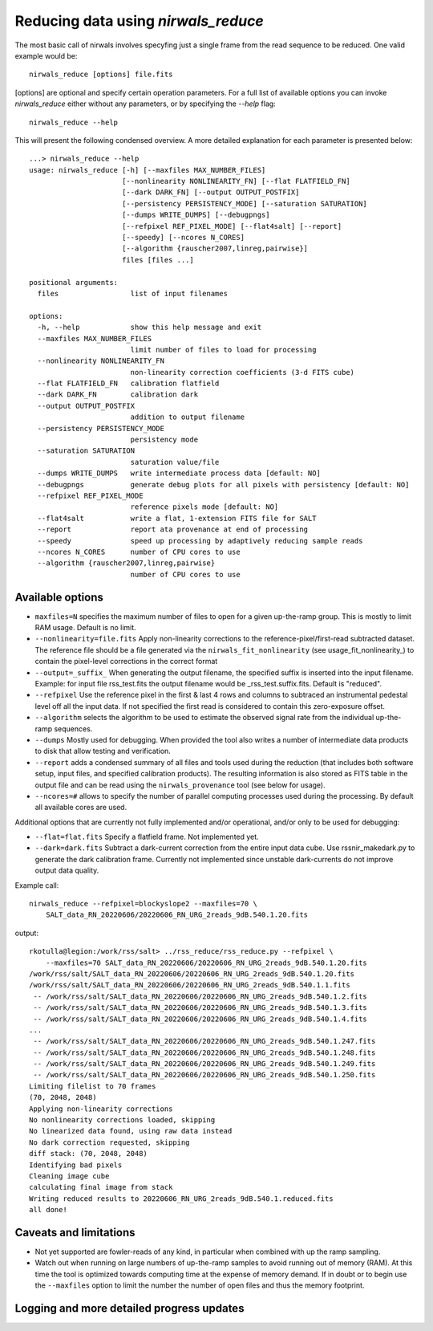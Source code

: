 *************************************
Reducing data using *nirwals_reduce*
*************************************

The most basic call of nirwals involves specyfing just a single frame from
the read sequence to be reduced. One valid example would be::

    nirwals_reduce [options] file.fits

[options] are optional and specify certain operation parameters. For a full list of
available options you can invoke *nirwals_reduce* either without any parameters, or
by specifying the `--help` flag::

    nirwals_reduce --help

This will present the following condensed overview. A more detailed explanation
for each parameter is presented below::

    ...> nirwals_reduce --help
    usage: nirwals_reduce [-h] [--maxfiles MAX_NUMBER_FILES]
                          [--nonlinearity NONLINEARITY_FN] [--flat FLATFIELD_FN]
                          [--dark DARK_FN] [--output OUTPUT_POSTFIX]
                          [--persistency PERSISTENCY_MODE] [--saturation SATURATION]
                          [--dumps WRITE_DUMPS] [--debugpngs]
                          [--refpixel REF_PIXEL_MODE] [--flat4salt] [--report]
                          [--speedy] [--ncores N_CORES]
                          [--algorithm {rauscher2007,linreg,pairwise}]
                          files [files ...]

    positional arguments:
      files                 list of input filenames

    options:
      -h, --help            show this help message and exit
      --maxfiles MAX_NUMBER_FILES
                            limit number of files to load for processing
      --nonlinearity NONLINEARITY_FN
                            non-linearity correction coefficients (3-d FITS cube)
      --flat FLATFIELD_FN   calibration flatfield
      --dark DARK_FN        calibration dark
      --output OUTPUT_POSTFIX
                            addition to output filename
      --persistency PERSISTENCY_MODE
                            persistency mode
      --saturation SATURATION
                            saturation value/file
      --dumps WRITE_DUMPS   write intermediate process data [default: NO]
      --debugpngs           generate debug plots for all pixels with persistency [default: NO]
      --refpixel REF_PIXEL_MODE
                            reference pixels mode [default: NO]
      --flat4salt           write a flat, 1-extension FITS file for SALT
      --report              report ata provenance at end of processing
      --speedy              speed up processing by adaptively reducing sample reads
      --ncores N_CORES      number of CPU cores to use
      --algorithm {rauscher2007,linreg,pairwise}
                            number of CPU cores to use


Available options
=================

- ``maxfiles=N`` specifies the maximum number of files to open for a given up-the-ramp
  group. This is mostly to limit RAM usage. Default is no limit.

- ``--nonlinearity=file.fits`` Apply non-linearity corrections to the
  reference-pixel/first-read subtracted dataset. The reference file should be a file generated
  via the ``nirwals_fit_nonlinearity`` (see usage_fit_nonlinearity_) to contain the pixel-level
  corrections in the correct format

- ``--output=_suffix_`` When generating the output filename, the specified suffix
  is inserted into the input filename. Example: for input file rss_test.fits the
  output filename would be _rss_test.suffix.fits. Default is "reduced".

- ``--refpixel`` Use the reference pixel in the first & last 4 rows and columns
  to subtraced an instrumental pedestal level off all the input data. If not
  specified the first read is considered to contain this zero-exposure offset.

- ``--algorithm`` selects the algorithm to be used to estimate the observed signal rate
  from the individual up-the-ramp sequences.

- ``--dumps`` Mostly used for debugging. When provided the tool also writes a
  number of intermediate data products to disk that allow testing and verification.

- ``--report`` adds a condensed summary of all files and tools used during the reduction
  (that includes both software setup, input files, and specified calibration products).
  The resulting information is also stored as FITS table in the output file and can be
  read using the ``nirwals_provenance`` tool (see below for usage).

- ``--ncores=#`` allows to specify the number of parallel computing processes used during
  the processing. By default all available cores are used.

Additional options that are currently not fully implemented and/or operational, and/or
only to be used for debugging:

- ``--flat=flat.fits`` Specify a flatfield frame. Not implemented yet.

- ``--dark=dark.fits`` Subtract a dark-current correction from the entire input
  data cube. Use rssnir_makedark.py to generate the dark calibration frame. Currently
  not implemented since unstable dark-currents do not improve output data quality.


Example call::

    nirwals_reduce --refpixel=blockyslope2 --maxfiles=70 \
        SALT_data_RN_20220606/20220606_RN_URG_2reads_9dB.540.1.20.fits

output::

    rkotulla@legion:/work/rss/salt> ../rss_reduce/rss_reduce.py --refpixel \
        --maxfiles=70 SALT_data_RN_20220606/20220606_RN_URG_2reads_9dB.540.1.20.fits
    /work/rss/salt/SALT_data_RN_20220606/20220606_RN_URG_2reads_9dB.540.1.20.fits
    /work/rss/salt/SALT_data_RN_20220606/20220606_RN_URG_2reads_9dB.540.1.1.fits
     -- /work/rss/salt/SALT_data_RN_20220606/20220606_RN_URG_2reads_9dB.540.1.2.fits
     -- /work/rss/salt/SALT_data_RN_20220606/20220606_RN_URG_2reads_9dB.540.1.3.fits
     -- /work/rss/salt/SALT_data_RN_20220606/20220606_RN_URG_2reads_9dB.540.1.4.fits
    ...
     -- /work/rss/salt/SALT_data_RN_20220606/20220606_RN_URG_2reads_9dB.540.1.247.fits
     -- /work/rss/salt/SALT_data_RN_20220606/20220606_RN_URG_2reads_9dB.540.1.248.fits
     -- /work/rss/salt/SALT_data_RN_20220606/20220606_RN_URG_2reads_9dB.540.1.249.fits
     -- /work/rss/salt/SALT_data_RN_20220606/20220606_RN_URG_2reads_9dB.540.1.250.fits
    Limiting filelist to 70 frames
    (70, 2048, 2048)
    Applying non-linearity corrections
    No nonlinearity corrections loaded, skipping
    No linearized data found, using raw data instead
    No dark correction requested, skipping
    diff stack: (70, 2048, 2048)
    Identifying bad pixels
    Cleaning image cube
    calculating final image from stack
    Writing reduced results to 20220606_RN_URG_2reads_9dB.540.1.reduced.fits
    all done!


Caveats and limitations
==========================

- Not yet supported are fowler-reads of any kind, in particular when combined with up the ramp sampling.

- Watch out when running on large numbers of up-the-ramp samples to avoid running out of memory (RAM).
  At this time the tool is optimized towards computing time at the expense of memory demand. If in doubt or to
  begin use the ``--maxfiles`` option to limit the number the number of open files and thus the memory footprint.


Logging and more detailed progress updates
===========================================

